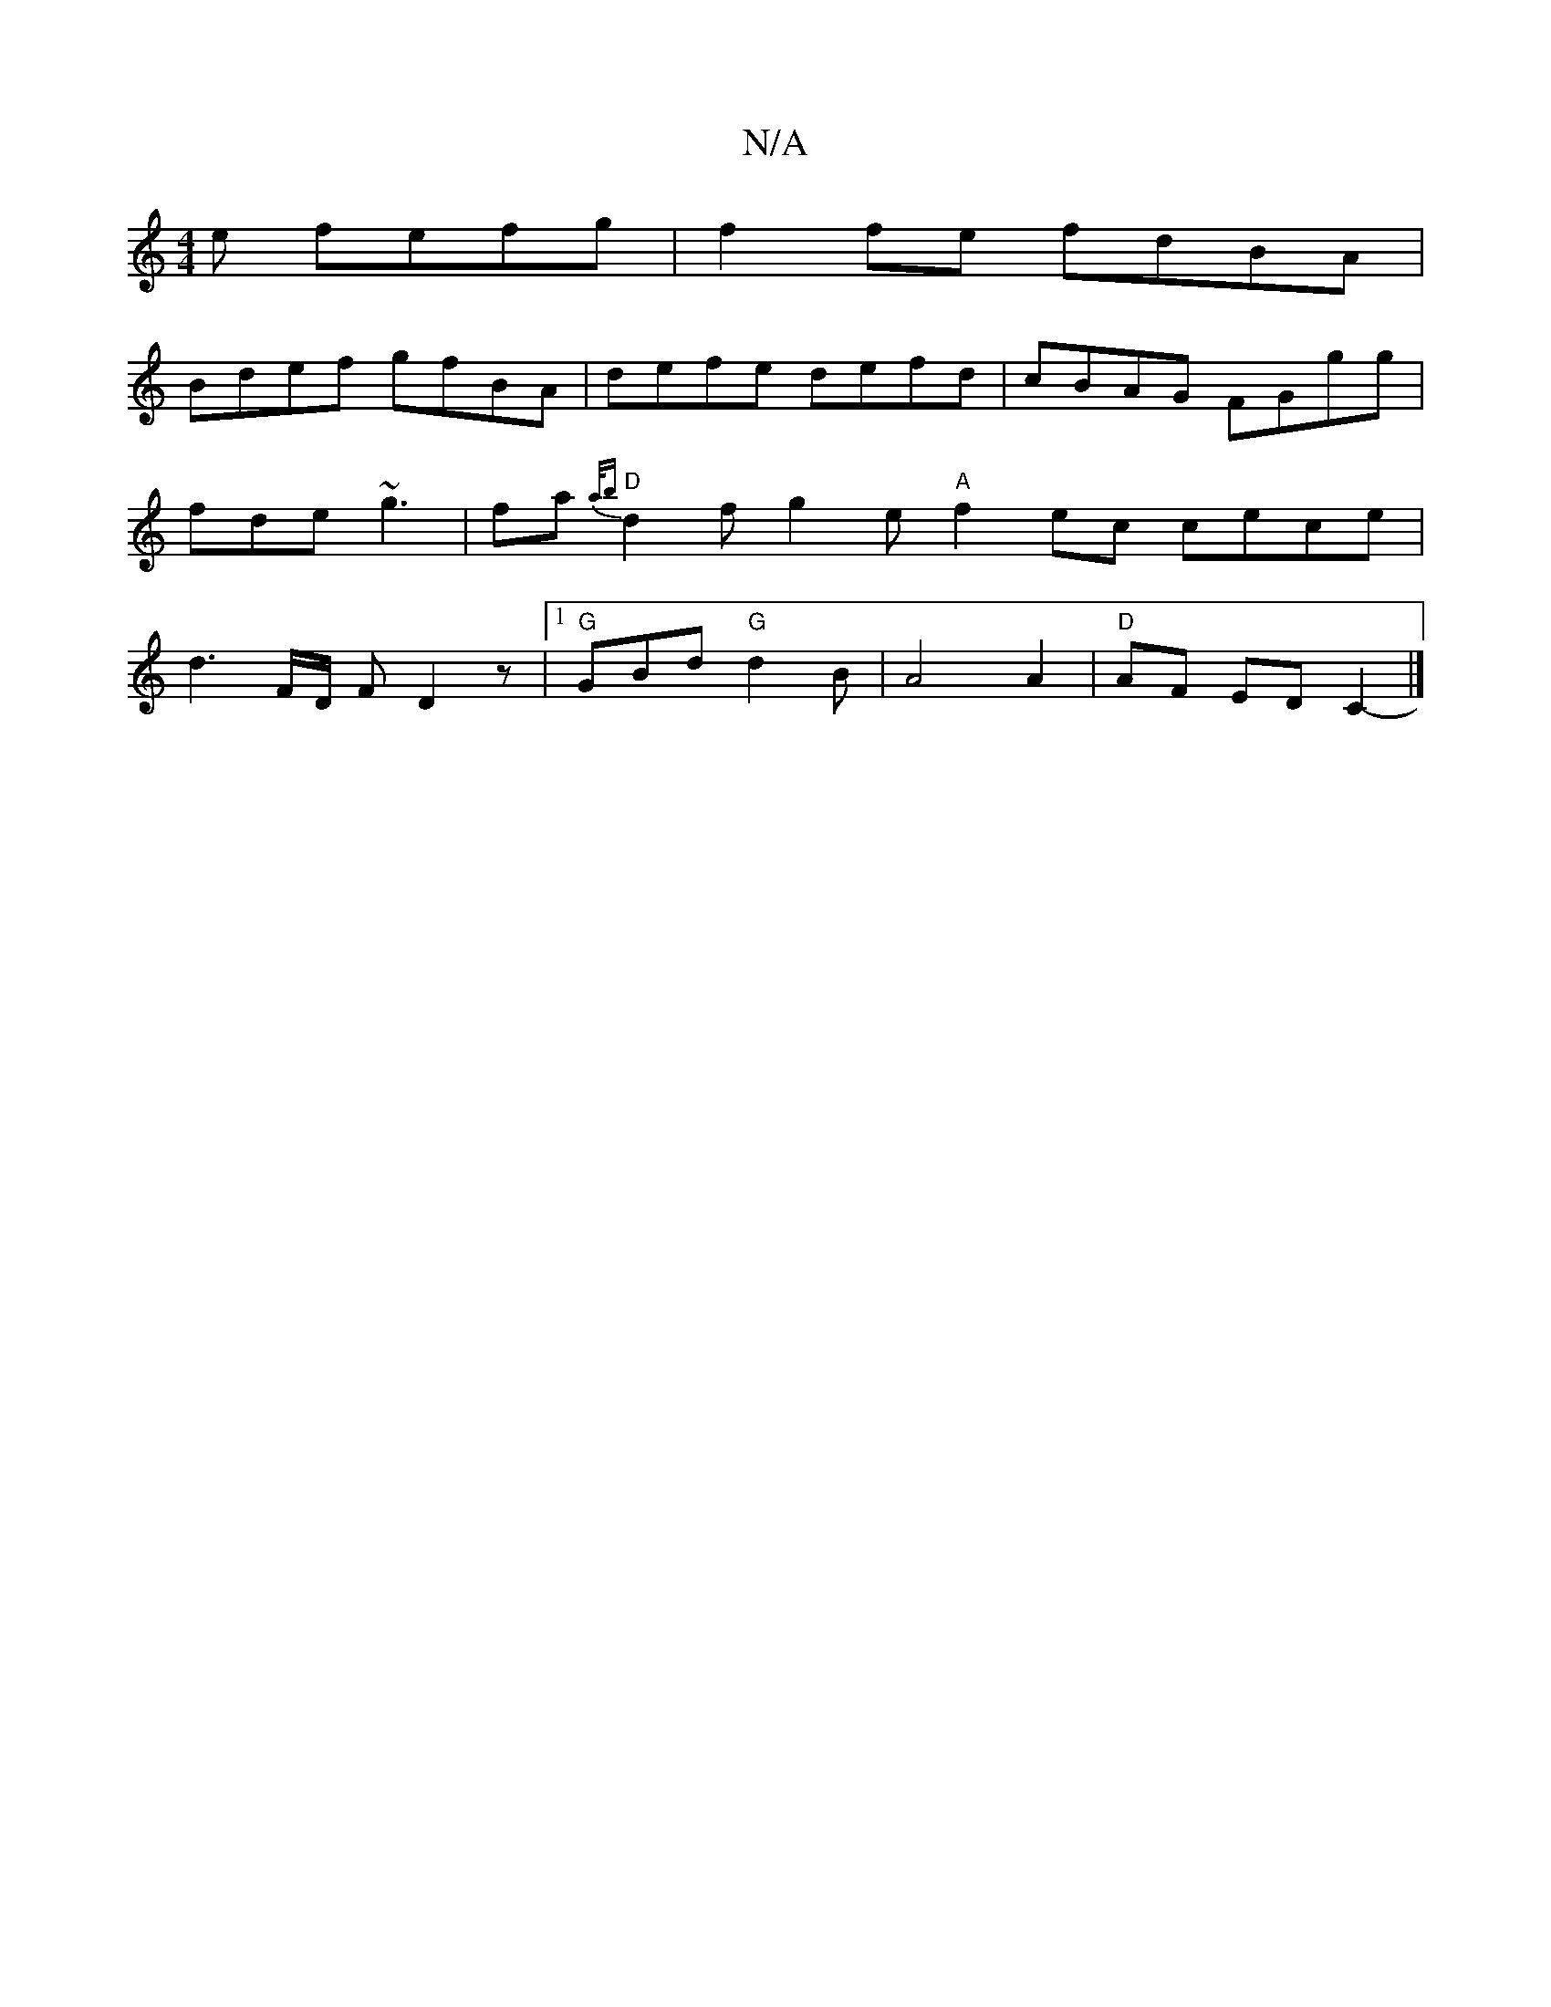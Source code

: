 X:1
T:N/A
M:4/4
R:N/A
K:Cmajor
3e fefg | f2fe fdBA |
Bdef gfBA | defe defd | cBAG FGgg | fde ~g3 | fa{a/b} "D"d2f g2e- "A" f2 ec cece | d3F/D/ F D2 z |1 "G"GBd "G" d2B | A4 A2 | "D"AF ED C2- |]

E | EB, B, E2-G/2 A/B/d/c/ Bc BA |
B